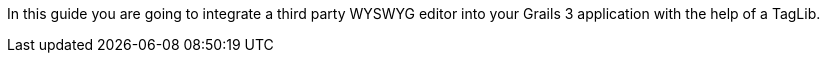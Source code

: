 In this guide you are going to integrate a third party WYSWYG editor into your Grails 3 application with the help of a TagLib.
